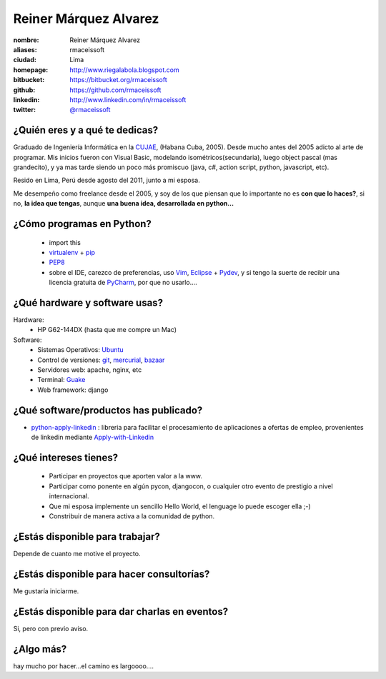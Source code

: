 Reiner Márquez Alvarez
======================

:nombre: Reiner Márquez Alvarez
:aliases: rmaceissoft
:ciudad: Lima
:homepage: http://www.riegalabola.blogspot.com
:bitbucket: https://bitbucket.org/rmaceissoft
:github: https://github.com/rmaceissoft
:linkedin: http://www.linkedin.com/in/rmaceissoft
:twitter: `@rmaceissoft <http://twitter.com/rmaceissoft>`_

¿Quién eres y a qué te dedicas?
-------------------------------
Graduado de Ingeniería Informática en la `CUJAE`_, (Habana Cuba, 2005). 
Desde mucho antes del 2005 adicto al arte de programar. 
Mis inicios fueron con Visual Basic, modelando isométricos(secundaria), 
luego object pascal (mas grandecito), y ya mas tarde siendo un poco más promiscuo (java, c#, 
action script, python, javascript, etc).

Resido en Lima, Perú desde agosto del 2011, junto a mi esposa.

Me desempeño como freelance desde el 2005, y soy de los que piensan que lo importante no es **con que lo haces?**, si no, **la idea que tengas**, aunque **una buena idea, desarrollada en python...** 


¿Cómo programas en Python?
--------------------------
  - import this
  - `virtualenv`_ + `pip`_
  - `PEP8`_ 
  - sobre el IDE, carezco de preferencias, uso `Vim`_, `Eclipse`_ + `Pydev`_, y si tengo la suerte de recibir una licencia gratuita de `PyCharm`_, por que no usarlo....


¿Qué hardware y software usas?
------------------------------
Hardware:
  - HP G62-144DX (hasta que me compre un Mac)
 
Software:
  - Sistemas Operativos: `Ubuntu`_
  - Control de versiones: `git`_, `mercurial`_, `bazaar`_
  - Servidores web: apache, nginx, etc
  - Terminal: `Guake`_
  - Web framework: django 


¿Qué software/productos has publicado?
--------------------------------------
* `python-apply-linkedin`_ :     libreria para facilitar el procesamiento de aplicaciones a ofertas de empleo, provenientes de linkedin mediante `Apply-with-Linkedin`_


¿Qué intereses tienes?
----------------------
  - Participar en proyectos que aporten valor a la www.
  - Participar como ponente en algún pycon, djangocon, o cualquier otro evento de     prestigio a nivel internacional.
  - Que mi esposa implemente un sencillo Hello World, el lenguage lo puede escoger ella ;-)
  - Constribuir de manera activa a la comunidad de python.


¿Estás disponible para trabajar?
--------------------------------
Depende de cuanto me motive el proyecto.


¿Estás disponible para hacer consultorías?
------------------------------------------
Me gustaría iniciarme.


¿Estás disponible para dar charlas en eventos?
----------------------------------------------
Si, pero con previo aviso.


¿Algo más?
----------
hay mucho por hacer...el camino es largoooo....

.. _CUJAE:       http://cujae.edu.cu/
.. _Vim:         http://www.vim.org/
.. _Eclipse:     http://www.eclipse.org/
.. _Pydev:       http://pydev.org/
.. _PyCharm:     http://www.jetbrains.com/pycharm/
.. _Guake:       http://guake.org/
.. _Apply-with-Linkedin:   https://developer.linkedin.com/apply
.. _python-apply-linkedin: http://pypi.python.org/pypi/python-apply-linkedin/
.. _git:         http://git-scm.com/
.. _bazaar:      http://bazaar.canonical.com/
.. _mercurial:   http://mercurial.selenic.com/
.. _Ubuntu:      http://www.ubuntu.com/
.. _virtualenv:  http://www.virtualenv.org
.. _pip:         http://www.pip-installer.org
.. _PEP8:        http://www.python.org/dev/peps/pep-0008/